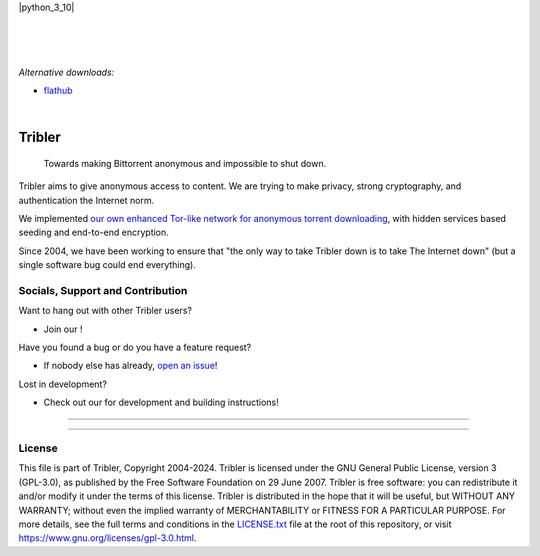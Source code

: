 |doi| |openhub|
|python_3_10| |contributors| |pr_closed| |issues_closed|



|
|

.. raw:: html

   <p align="center">👉 <a href="https://github.com/Tribler/tribler/releases/latest">Download the Latest Release </a> 👈</p>

|

*Alternative downloads:*

- `flathub <https://flathub.org/apps/org.tribler.Tribler>`_ |flathub|

|

*******
Tribler
*******

 Towards making Bittorrent anonymous and impossible to shut down.

Tribler aims to give anonymous access to content. We are trying to make privacy, strong cryptography, and authentication the Internet norm.

We implemented `our own enhanced Tor-like network for anonymous torrent downloading <https://github.com/Tribler/tribler/wiki/Anonymous-Downloading-and-Streaming-specifications>`_, with hidden services based
seeding and end-to-end encryption.

Since 2004, we have been working to ensure that "the only way to take Tribler down is to take The Internet down" (but a single software bug could end everything).

Socials, Support and Contribution
=================================

Want to hang out with other Tribler users?

- Join our |discord| !

Have you found a bug or do you have a feature request?

- If nobody else has already, `open an issue <https://github.com/Tribler/tribler/issues/new>`_!

Lost in development?

- Check out our |docs| for development and building instructions!

----

|downloads_7_0| |downloads_7_1| |downloads_7_2| |downloads_7_3| |downloads_7_4|
|downloads_7_5| |downloads_7_6| |downloads_7_7| |downloads_7_8| |downloads_7_9|
|downloads_7_10| |downloads_7_11| |downloads_7_12| |downloads_7_13| |downloads_7_13_1|
|downloads_7_14| |downloads_8_7|

----

License
=======

This file is part of Tribler, Copyright 2004-2024. Tribler is licensed under the GNU General Public License, version 3 (GPL-3.0), as published by the Free Software Foundation on 29 June 2007. Tribler is free software: you can redistribute it and/or modify it under the terms of this license. Tribler is distributed in the hope that it will be useful, but WITHOUT ANY WARRANTY; without even the implied warranty of MERCHANTABILITY or FITNESS FOR A PARTICULAR PURPOSE.  For more details, see the full terms and conditions in the `LICENSE.txt <LICENSE.txt>`_ file at the root of this repository, or visit https://www.gnu.org/licenses/gpl-3.0.html.


.. |pr_closed| image:: https://img.shields.io/github/issues-pr-closed/tribler/tribler.svg?style=flat
    :target: https://github.com/Tribler/tribler/pulls
    :alt: Pull Requests

.. |issues_closed| image:: https://img.shields.io/github/issues-closed/tribler/tribler.svg?style=flat
    :target: https://github.com/Tribler/tribler/issues
    :alt: Issues

.. |openhub| image:: https://www.openhub.net/p/tribler/widgets/project_thin_badge.gif?style=flat
    :target: https://www.openhub.net/p/tribler

.. |downloads_7_0| image:: https://img.shields.io/github/downloads/tribler/tribler/v7.0.2/total.svg?style=flat
    :target: https://github.com/Tribler/tribler/releases
    :alt: Downloads(7.0.2)

.. |downloads_7_1| image:: https://img.shields.io/github/downloads/tribler/tribler/v7.1.3/total.svg?style=flat
    :target: https://github.com/Tribler/tribler/releases
    :alt: Downloads(7.1.3)

.. |downloads_7_2| image:: https://img.shields.io/github/downloads/tribler/tribler/v7.2.2/total.svg?style=flat
    :target: https://github.com/Tribler/tribler/releases
    :alt: Downloads(7.2.2)

.. |downloads_7_3| image:: https://img.shields.io/github/downloads/tribler/tribler/v7.3.2/total.svg?style=flat
    :target: https://github.com/Tribler/tribler/releases
    :alt: Downloads(7.3.2)

.. |downloads_7_4| image:: https://img.shields.io/github/downloads/tribler/tribler/v7.4.1/total.svg?style=flat
     :target: https://github.com/Tribler/tribler/releases
     :alt: Downloads(7.4.1)

.. |downloads_7_5| image:: https://img.shields.io/github/downloads/tribler/tribler/v7.5.1/total.svg?style=flat
     :target: https://github.com/Tribler/tribler/releases
     :alt: Downloads(7.5.1)

.. |downloads_7_6| image:: https://img.shields.io/github/downloads/tribler/tribler/v7.6.1/total.svg?style=flat
     :target: https://github.com/Tribler/tribler/releases
     :alt: Downloads(7.6.1)

.. |downloads_7_7| image:: https://img.shields.io/github/downloads/tribler/tribler/v7.7.0/total.svg?style=flat
     :target: https://github.com/Tribler/tribler/releases
     :alt: Downloads(7.7.0)

.. |downloads_7_8| image:: https://img.shields.io/github/downloads/tribler/tribler/v7.8.0/total.svg?style=flat
     :target: https://github.com/Tribler/tribler/releases
     :alt: Downloads(7.8.0)

.. |downloads_7_9| image:: https://img.shields.io/github/downloads/tribler/tribler/v7.9.0/total.svg?style=flat
     :target: https://github.com/Tribler/tribler/releases
     :alt: Downloads(7.9.0)

.. |downloads_7_10| image:: https://img.shields.io/github/downloads/tribler/tribler/v7.10.0/total.svg?style=flat
     :target: https://github.com/Tribler/tribler/releases
     :alt: Downloads(7.10.0)

.. |downloads_7_11| image:: https://img.shields.io/github/downloads/tribler/tribler/v7.11.0/total.svg?style=flat
     :target: https://github.com/Tribler/tribler/releases
     :alt: Downloads(7.11.0)

.. |downloads_7_12| image:: https://img.shields.io/github/downloads/tribler/tribler/v7.12.1/total.svg?style=flat
     :target: https://github.com/Tribler/tribler/releases
     :alt: Downloads(7.12.1)

.. |downloads_7_13| image:: https://img.shields.io/github/downloads/tribler/tribler/v7.13.0/total.svg?style=flat
     :target: https://github.com/Tribler/tribler/releases
     :alt: Downloads(7.13.0)

.. |downloads_7_13_1| image:: https://img.shields.io/github/downloads/tribler/tribler/v7.13.1/total.svg?style=flat
     :target: https://github.com/Tribler/tribler/releases
     :alt: Downloads(7.13.1)

.. |downloads_7_14| image:: https://img.shields.io/github/downloads/tribler/tribler/v7.14.0/total.svg?style=flat
     :target: https://github.com/Tribler/tribler/releases
     :alt: Downloads(7.14.0)

.. |downloads_8_7| image:: https://img.shields.io/github/downloads/tribler/tribler/v8.0.7/total.svg?style=flat
     :target: https://github.com/Tribler/tribler/releases
     :alt: Downloads(8.0.7)

.. |contributors| image:: https://img.shields.io/github/contributors/tribler/tribler.svg?style=flat
    :target: https://github.com/Tribler/tribler/graphs/contributors
    :alt: Contributors
    
.. |doi| image:: https://zenodo.org/badge/8411137.svg
    :target: https://zenodo.org/badge/latestdoi/8411137
    :alt: DOI number

.. |docs| image:: https://readthedocs.org/projects/tribler/badge/?version=latest
    :target: https://tribler.readthedocs.io/en/latest/?badge=latest
    :alt: Documentation Status

.. |discord| image:: https://img.shields.io/badge/discord-join%20chat-blue.svg
    :target: https://discord.gg/UpPUcVGESe
    :alt: Join Discord chat

.. |python_3_12| image:: https://img.shields.io/badge/python-3.12-blue.svg
    :target: https://www.python.org/

.. |flathub| image:: https://img.shields.io/flathub/downloads/org.tribler.Tribler
   :alt: Flathub Downloads
